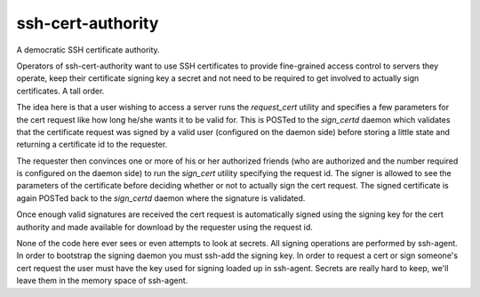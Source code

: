 ssh-cert-authority
------------------
A democratic SSH certificate authority.

Operators of ssh-cert-authority want to use SSH certificates to provide
fine-grained access control to servers they operate, keep their
certificate signing key a secret and not need to be required to get
involved to actually sign certificates. A tall order.

The idea here is that a user wishing to access a server runs the
`request_cert` utility and specifies a few parameters for the cert request
like how long he/she wants it to be valid for. This is POSTed to the
`sign_certd` daemon which validates that the certificate request was
signed by a valid user (configured on the daemon side) before storing a
little state and returning a certificate id to the requester.

The requester then convinces one or more of his or her authorized
friends (who are authorized and the number required is configured on the
daemon side) to run the `sign_cert` utility specifying the request id. The
signer is allowed to see the parameters of the certificate before
deciding whether or not to actually sign the cert request. The signed
certificate is again POSTed back to the `sign_certd` daemon where the
signature is validated.

Once enough valid signatures are received the cert request is
automatically signed using the signing key for the cert authority and
made available for download by the requester using the request id.

None of the code here ever sees or even attempts to look at secrets. All
signing operations are performed by ssh-agent. In order to bootstrap the
signing daemon you must ssh-add the signing key. In order to request a
cert or sign someone's cert request the user must have the key used for
signing loaded up in ssh-agent. Secrets are really hard to keep, we'll
leave them in the memory space of ssh-agent.

